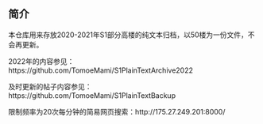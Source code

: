 
** 简介

本仓库用来存放2020-2021年S1部分高楼的纯文本归档，以50楼为一份文件，不会再更新。

2022年的内容参见：https://github.com/TomoeMami/S1PlainTextArchive2022

及时更新的帖子内容参见：https://github.com/TomoeMami/S1PlainTextBackup

限制频率为20次每分钟的简易网页搜索：http://175.27.249.201:8000/


